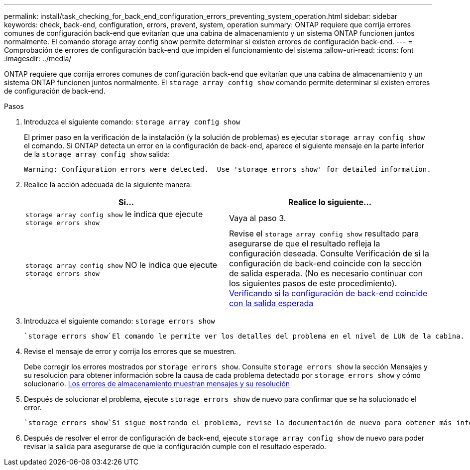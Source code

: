 ---
permalink: install/task_checking_for_back_end_configuration_errors_preventing_system_operation.html 
sidebar: sidebar 
keywords: check, back-end, configuration, errors, prevent, system, operation 
summary: ONTAP requiere que corrija errores comunes de configuración back-end que evitarían que una cabina de almacenamiento y un sistema ONTAP funcionen juntos normalmente. El comando storage array config show permite determinar si existen errores de configuración back-end. 
---
= Comprobación de errores de configuración back-end que impiden el funcionamiento del sistema
:allow-uri-read: 
:icons: font
:imagesdir: ../media/


[role="lead"]
ONTAP requiere que corrija errores comunes de configuración back-end que evitarían que una cabina de almacenamiento y un sistema ONTAP funcionen juntos normalmente. El `storage array config show` comando permite determinar si existen errores de configuración de back-end.

.Pasos
. Introduzca el siguiente comando: `storage array config show`
+
El primer paso en la verificación de la instalación (y la solución de problemas) es ejecutar `storage array config show` el comando. Si ONTAP detecta un error en la configuración de back-end, aparece el siguiente mensaje en la parte inferior de la `storage array config show` salida:

+
[listing]
----
Warning: Configuration errors were detected.  Use 'storage errors show' for detailed information.
----
. Realice la acción adecuada de la siguiente manera:
+
|===
| Si... | Realice lo siguiente... 


 a| 
`storage array config show` le indica que ejecute `storage errors show`
 a| 
Vaya al paso 3.



 a| 
`storage array config show` NO le indica que ejecute `storage errors show`
 a| 
Revise el `storage array config show` resultado para asegurarse de que el resultado refleja la configuración deseada. Consulte Verificación de si la configuración de back-end coincide con la sección de salida esperada. (No es necesario continuar con los siguientes pasos de este procedimiento). xref:task_verifying_if_the_back_end_configuration_matches_the_expected_output.adoc[Verificando si la configuración de back-end coincide con la salida esperada]

|===
. Introduzca el siguiente comando: `storage errors show`
+
 `storage errors show`El comando le permite ver los detalles del problema en el nivel de LUN de la cabina.

. Revise el mensaje de error y corrija los errores que se muestren.
+
Debe corregir los errores mostrados por `storage errors show`. Consulte `storage errors show` la sección Mensajes y su resolución para obtener información sobre la causa de cada problema detectado por `storage errors show` y cómo solucionarlo. xref:reference_the_storage_errors_show_messages_and_their_resolution.adoc[Los errores de almacenamiento muestran mensajes y su resolución]

. Después de solucionar el problema, ejecute `storage errors show` de nuevo para confirmar que se ha solucionado el error.
+
 `storage errors show`Si sigue mostrando el problema, revise la documentación de nuevo para obtener más información sobre qué hacer o póngase en contacto con el soporte técnico.

. Después de resolver el error de configuración de back-end, ejecute `storage array config show` de nuevo para poder revisar la salida para asegurarse de que la configuración cumple con el resultado esperado.

